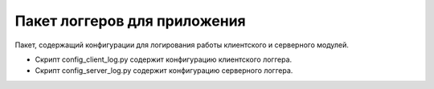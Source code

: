 Пакет логгеров для приложения
=================================================

Пакет, содержащий конфигурации для логирования работы клиентского и серверного модулей.

* Скрипт config_client_log.py содержит конфигурацию клиентского логгера.
* Скрипт config_server_log.py содержит конфигурацию серверного логгера.